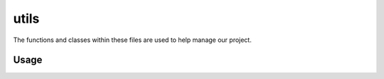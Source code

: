 utils
=====

The functions and classes within these files are used to help manage our
project.

Usage
-----
